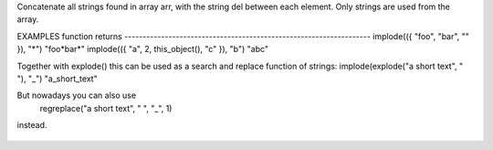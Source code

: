 .. efun:: string implode(mixed *arr, string del)

Concatenate all strings found in array arr, with the string
del between each element. Only strings are used from the array.

EXAMPLES
function                                        returns
-------------------------------------------------------------------
implode(({ "foo", "bar", "" }), "*")            "foo*bar*"
implode(({ "a", 2, this_object(), "c" }), "b")  "abc"

Together with explode() this can be used as a search and replace
function of strings:
implode(explode("a short text", " "), "_")      "a_short_text"

But nowadays you can also use
    regreplace("a short text", " ", "_", 1)
instead.

  .. seealso:: :efun:`explode`, :efun:`regreplace`
